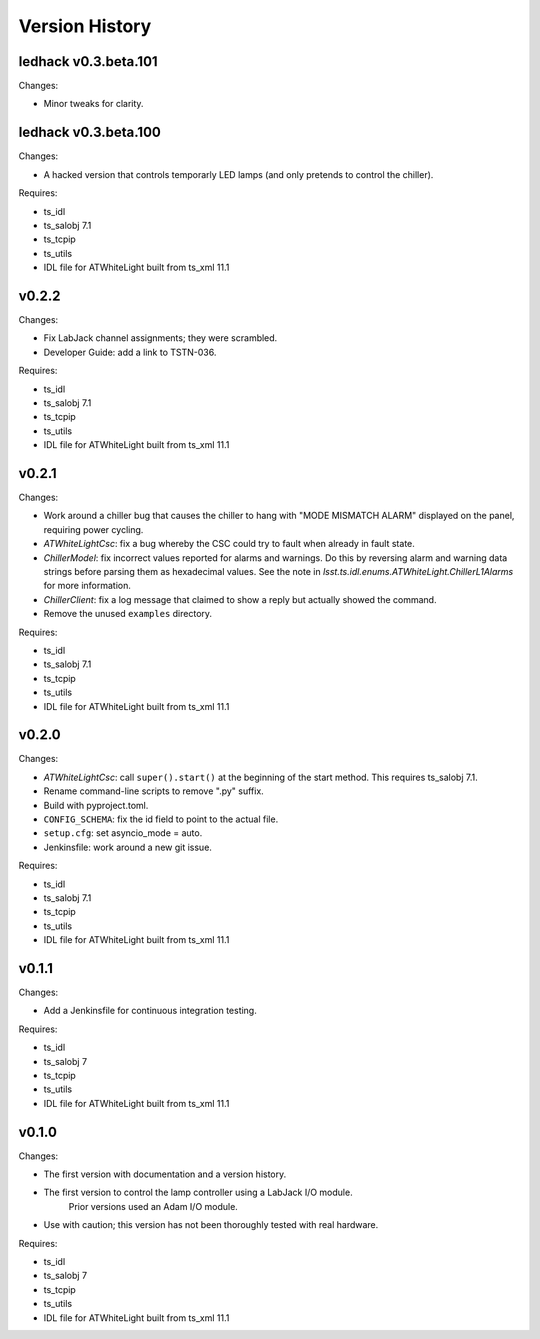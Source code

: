 .. py:currentmodule:: lsst.ts.atwhitelight

.. _lsst.ts.atwhitelight.version_history:

###############
Version History
###############

ledhack v0.3.beta.101
---------------------

Changes:

* Minor tweaks for clarity.

ledhack v0.3.beta.100
---------------------

Changes:

* A hacked version that controls temporarly LED lamps (and only pretends to control the chiller).

Requires:

* ts_idl
* ts_salobj 7.1
* ts_tcpip
* ts_utils
* IDL file for ATWhiteLight built from ts_xml 11.1

v0.2.2
------

Changes:

* Fix LabJack channel assignments; they were scrambled.
* Developer Guide: add a link to TSTN-036.

Requires:

* ts_idl
* ts_salobj 7.1
* ts_tcpip
* ts_utils
* IDL file for ATWhiteLight built from ts_xml 11.1

v0.2.1
------

Changes:

* Work around a chiller bug that causes the chiller to hang with "MODE MISMATCH ALARM" displayed on the panel, requiring power cycling.
* `ATWhiteLightCsc`: fix a bug whereby the CSC could try to fault when already in fault state.
* `ChillerModel`: fix incorrect values reported for alarms and warnings.
  Do this by reversing alarm and warning data strings before parsing them as hexadecimal values.
  See the note in `lsst.ts.idl.enums.ATWhiteLight.ChillerL1Alarms` for more information.
* `ChillerClient`: fix a log message that claimed to show a reply but actually showed the command.
* Remove the unused ``examples`` directory.

Requires:

* ts_idl
* ts_salobj 7.1
* ts_tcpip
* ts_utils
* IDL file for ATWhiteLight built from ts_xml 11.1

v0.2.0
------

Changes:

* `ATWhiteLightCsc`: call ``super().start()`` at the beginning of the start method.
  This requires ts_salobj 7.1.
* Rename command-line scripts to remove ".py" suffix.
* Build with pyproject.toml.
* ``CONFIG_SCHEMA``: fix the id field to point to the actual file.
* ``setup.cfg``: set asyncio_mode = auto.
* Jenkinsfile: work around a new git issue.

Requires:

* ts_idl
* ts_salobj 7.1
* ts_tcpip
* ts_utils
* IDL file for ATWhiteLight built from ts_xml 11.1

v0.1.1
------

Changes:

* Add a Jenkinsfile for continuous integration testing.

Requires:

* ts_idl
* ts_salobj 7
* ts_tcpip
* ts_utils
* IDL file for ATWhiteLight built from ts_xml 11.1

v0.1.0
------

Changes:

* The first version with documentation and a version history.
* The first version to control the lamp controller using a LabJack I/O module.
   Prior versions used an Adam I/O module.
* Use with caution; this version has not been thoroughly tested with real hardware.

Requires:

* ts_idl
* ts_salobj 7
* ts_tcpip
* ts_utils
* IDL file for ATWhiteLight built from ts_xml 11.1
